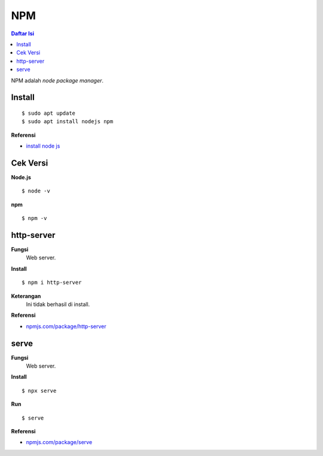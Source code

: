 NPM
=================================================================================

.. contents:: **Daftar Isi**

NPM adalah *node package manager*. 

Install
---------------------------------------------------------------------------------

::

    $ sudo apt update
    $ sudo apt install nodejs npm

**Referensi**

- `install node js
  <https://www.digitalocean.com/community/tutorials/how-to-install-node-js-on-ubuntu-20-04>`_

Cek Versi
---------------------------------------------------------------------------------

**Node.js**

::

    $ node -v

**npm**

::

    $ npm -v


http-server
---------------------------------------------------------------------------------

**Fungsi**
    Web server.

**Install**

::

    $ npm i http-server

**Keterangan**
    Ini tidak berhasil di install. 

**Referensi**

- `npmjs.com/package/http-server <https://www.npmjs.com/package/http-server>`_


serve
---------------------------------------------------------------------------------

**Fungsi**
    Web server.

**Install**

::

    $ npx serve

**Run**

::

    $ serve

**Referensi**

- `npmjs.com/package/serve <https://www.npmjs.com/package/serve>`_
